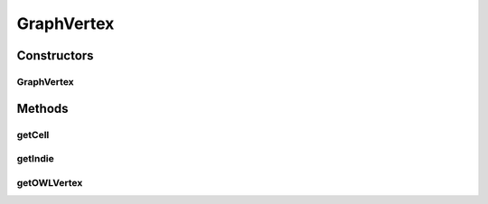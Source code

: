 .. java:import:: org.semanticweb.owlapi.model OWLNamedIndividual

.. java:import:: com.mxgraph.model mxCell

GraphVertex
===========

.. java:package:: edu.berkeley.icsi.metanet.metavisual
   :noindex:

.. java:type:: public class GraphVertex

Constructors
------------
GraphVertex
^^^^^^^^^^^

.. java:constructor:: public GraphVertex(Object obj)
   :outertype: GraphVertex

Methods
-------
getCell
^^^^^^^

.. java:method:: public mxCell getCell()
   :outertype: GraphVertex

getIndie
^^^^^^^^

.. java:method:: public OWLNamedIndividual getIndie()
   :outertype: GraphVertex

getOWLVertex
^^^^^^^^^^^^

.. java:method:: public GraphVertexItem getOWLVertex()
   :outertype: GraphVertex

